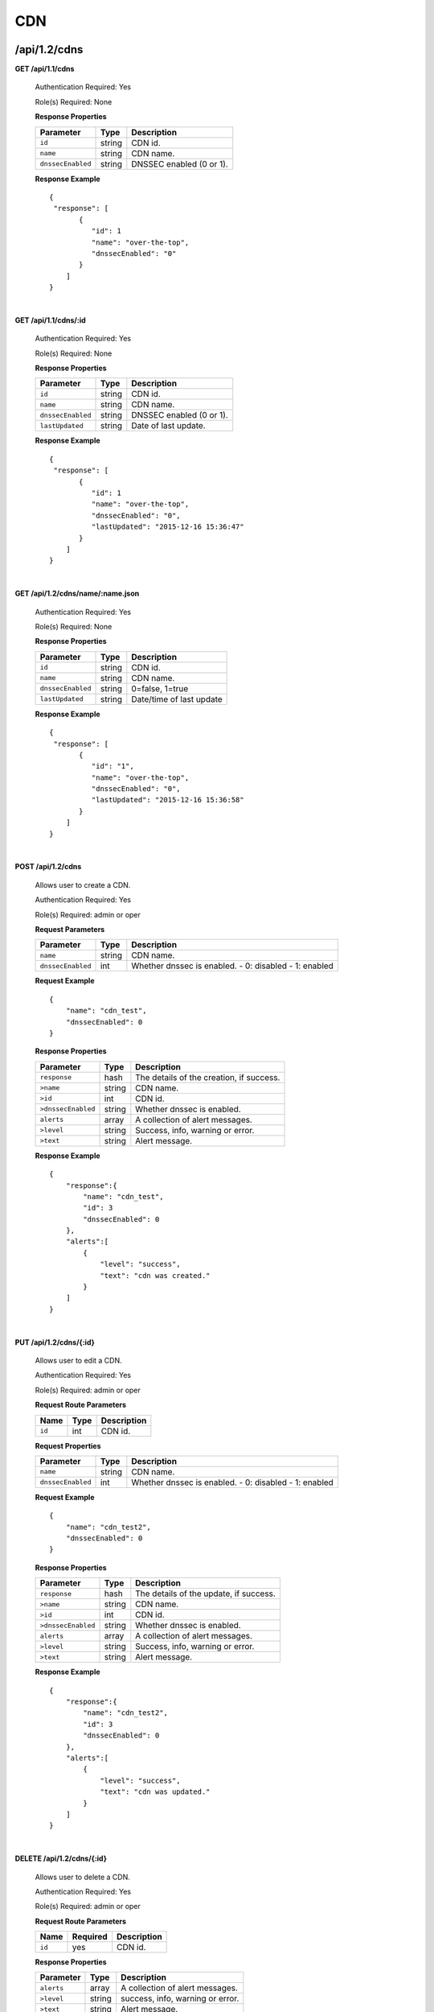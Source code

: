 ..
.. Copyright 2015 Comcast Cable Communications Management, LLC
..
.. Licensed under the Apache License, Version 2.0 (the "License");
.. you may not use this file except in compliance with the License.
.. You may obtain a copy of the License at
..
..     http://www.apache.org/licenses/LICENSE-2.0
..
.. Unless required by applicable law or agreed to in writing, software
.. distributed under the License is distributed on an "AS IS" BASIS,
.. WITHOUT WARRANTIES OR CONDITIONS OF ANY KIND, either express or implied.
.. See the License for the specific language governing permissions and
.. limitations under the License.
..

.. _to-api-v12-cdn:

CDN
===

.. _to-api-v12-cdn-route:

/api/1.2/cdns
+++++++++++++

**GET /api/1.1/cdns**

  Authentication Required: Yes

  Role(s) Required: None

  **Response Properties**

  +-------------------+--------+-------------------------------------------------+
  |    Parameter      |  Type  |                   Description                   |
  +===================+========+=================================================+
  | ``id``            | string | CDN id.                                         |
  +-------------------+--------+-------------------------------------------------+
  | ``name``          | string | CDN name.                                       |
  +-------------------+--------+-------------------------------------------------+
  | ``dnssecEnabled`` | string | DNSSEC enabled (0 or 1).                        |
  +-------------------+--------+-------------------------------------------------+

  **Response Example** ::

    {
     "response": [
           {
              "id": 1
              "name": "over-the-top",
              "dnssecEnabled": "0"
           }
        ]
    }

|

**GET /api/1.1/cdns/:id**

  Authentication Required: Yes

  Role(s) Required: None

  **Response Properties**

  +-------------------+--------+-------------------------------------------------+
  |    Parameter      |  Type  |                   Description                   |
  +===================+========+=================================================+
  | ``id``            | string | CDN id.                                         |
  +-------------------+--------+-------------------------------------------------+
  | ``name``          | string | CDN name.                                       |
  +-------------------+--------+-------------------------------------------------+
  | ``dnssecEnabled`` | string | DNSSEC enabled (0 or 1).                        |
  +-------------------+--------+-------------------------------------------------+
  | ``lastUpdated``   | string | Date of last update.                            |
  +-------------------+--------+-------------------------------------------------+

  **Response Example** ::

    {
     "response": [
           {
              "id": 1
              "name": "over-the-top",
              "dnssecEnabled": "0",
              "lastUpdated": "2015-12-16 15:36:47"
           }
        ]
    }

|

**GET /api/1.2/cdns/name/:name.json**

  Authentication Required: Yes

  Role(s) Required: None

  **Response Properties**

  +-------------------+--------+-------------------------------------------------+
  |    Parameter      |  Type  |                   Description                   |
  +===================+========+=================================================+
  | ``id``            | string | CDN id.                                         |
  +-------------------+--------+-------------------------------------------------+
  | ``name``          | string | CDN name.                                       |
  +-------------------+--------+-------------------------------------------------+
  | ``dnssecEnabled`` | string | 0=false, 1=true                                 |
  +-------------------+--------+-------------------------------------------------+
  | ``lastUpdated``   | string | Date/time of last update                        |
  +-------------------+--------+-------------------------------------------------+

  **Response Example** ::

    {
     "response": [
           {
              "id": "1",
              "name": "over-the-top",
              "dnssecEnabled": "0",
              "lastUpdated": "2015-12-16 15:36:58"
           }
        ]
    }

|

**POST /api/1.2/cdns**

  Allows user to create a CDN.

  Authentication Required: Yes

  Role(s) Required:  admin or oper

  **Request Parameters**

  +-------------------+--------+-------------------------------------------------+
  |    Parameter      |  Type  |                   Description                   |
  +===================+========+=================================================+
  | ``name``          | string | CDN name.                                       |
  +-------------------+--------+-------------------------------------------------+
  | ``dnssecEnabled`` |  int   | Whether dnssec is enabled.                      |
  |                   |        | - 0: disabled                                   |
  |                   |        | - 1: enabled                                    |
  +-------------------+--------+-------------------------------------------------+

  **Request Example** ::

    {
        "name": "cdn_test",
        "dnssecEnabled": 0
    }

  **Response Properties**

  +--------------------+--------+-------------------------------------------------+
  |    Parameter       |  Type  |                   Description                   |
  +====================+========+=================================================+
  | ``response``       |  hash  | The details of the creation, if success.        |
  +--------------------+--------+-------------------------------------------------+
  | ``>name``          | string | CDN name.                                       |
  +--------------------+--------+-------------------------------------------------+
  | ``>id``            |  int   | CDN id.                                         |
  +--------------------+--------+-------------------------------------------------+
  | ``>dnssecEnabled`` | string | Whether dnssec is enabled.                      |
  +--------------------+--------+-------------------------------------------------+
  | ``alerts``         | array  | A collection of alert messages.                 |
  +--------------------+--------+-------------------------------------------------+
  | ``>level``         | string | Success, info, warning or error.                |
  +--------------------+--------+-------------------------------------------------+
  | ``>text``          | string | Alert message.                                  |
  +--------------------+--------+-------------------------------------------------+


  **Response Example** ::

    {
        "response":{
            "name": "cdn_test",
            "id": 3
            "dnssecEnabled": 0
        },
        "alerts":[
            {
                "level": "success",
                "text": "cdn was created."
            }
        ]
    }

|

**PUT /api/1.2/cdns/{:id}**

  Allows user to edit a CDN.

  Authentication Required: Yes

  Role(s) Required:  admin or oper

  **Request Route Parameters**

  +-------------------+----------+------------------------------------------------+
  | Name              |   Type   |                 Description                    |
  +===================+==========+================================================+
  | ``id``            | int      | CDN id.                                        |
  +-------------------+----------+------------------------------------------------+

  **Request Properties**

  +-------------------+--------+-------------------------------------------------+
  |    Parameter      |  Type  |                   Description                   |
  +===================+========+=================================================+
  | ``name``          | string | CDN name.                                       |
  +-------------------+--------+-------------------------------------------------+
  | ``dnssecEnabled`` | int    | Whether dnssec is enabled.                      |
  |                   |        | - 0: disabled                                   |
  |                   |        | - 1: enabled                                    |
  +-------------------+--------+-------------------------------------------------+


  **Request Example** ::

    {
        "name": "cdn_test2",
        "dnssecEnabled": 0
    }

  **Response Properties**

  +--------------------+--------+-------------------------------------------------+
  |    Parameter       |  Type  |                   Description                   |
  +====================+========+=================================================+
  | ``response``       |  hash  | The details of the update, if success.          |
  +--------------------+--------+-------------------------------------------------+
  | ``>name``          | string | CDN name.                                       |
  +--------------------+--------+-------------------------------------------------+
  | ``>id``            |  int   | CDN id.                                         |
  +--------------------+--------+-------------------------------------------------+
  | ``>dnssecEnabled`` | string | Whether dnssec is enabled.                      |
  +--------------------+--------+-------------------------------------------------+
  | ``alerts``         | array  | A collection of alert messages.                 |
  +--------------------+--------+-------------------------------------------------+
  | ``>level``         | string | Success, info, warning or error.                |
  +--------------------+--------+-------------------------------------------------+
  | ``>text``          | string | Alert message.                                  |
  +--------------------+--------+-------------------------------------------------+

  **Response Example** ::

    {
        "response":{
            "name": "cdn_test2",
            "id": 3
            "dnssecEnabled": 0
        },
        "alerts":[
            {
                "level": "success",
                "text": "cdn was updated."
            }
        ]
    }

|

**DELETE /api/1.2/cdns/{:id}**

  Allows user to delete a CDN.

  Authentication Required: Yes

  Role(s) Required:  admin or oper

  **Request Route Parameters**

  +-----------------+----------+------------------------------------------------+
  | Name            | Required | Description                                    |
  +=================+==========+================================================+
  | ``id``          | yes      | CDN id.                                        |
  +-----------------+----------+------------------------------------------------+

  **Response Properties**

  +-----------------+----------+------------------------------------------------+
  |  Parameter      |  Type    |           Description                          |
  +=================+==========+================================================+
  |  ``alerts``     |  array   |  A collection of alert messages.               |
  +-----------------+----------+------------------------------------------------+
  |  ``>level``     |  string  |  success, info, warning or error.              |
  +-----------------+----------+------------------------------------------------+
  |  ``>text``      |  string  |  Alert message.                                |
  +-----------------+----------+------------------------------------------------+

  **Response Example** ::

    {
          "alerts": [
                    {
                            "level": "success",
                            "text": "cdn was deleted."
                    }
            ],
    }

|

Health
++++++

.. _to-api-v12-cdn-health-route:

**GET /api/1.2/cdns/health.json**

  Retrieves the health of all locations (cache groups) for all CDNs.

  Authentication Required: Yes

  Role(s) Required: None

  **Response Properties**

  +------------------+--------+-------------------------------------------------+
  |    Parameter     |  Type  |                   Description                   |
  +==================+========+=================================================+
  | ``totalOnline``  | int    | Total number of online caches across all CDNs.  |
  +------------------+--------+-------------------------------------------------+
  | ``totalOffline`` | int    | Total number of offline caches across all CDNs. |
  +------------------+--------+-------------------------------------------------+
  | ``cachegroups``  | array  | A collection of cache groups.                   |
  +------------------+--------+-------------------------------------------------+
  | ``>online``      | int    | The number of online caches for the cache group |
  +------------------+--------+-------------------------------------------------+
  | ``>offline``     | int    | The number of offline caches for the cache      |
  |                  |        | group.                                          |
  +------------------+--------+-------------------------------------------------+
  | ``>name``        | string | Cache group name.                               |
  +------------------+--------+-------------------------------------------------+

  **Response Example** ::

    {
     "response": {
        "totalOnline": 148,
        "totalOffline": 0,
        "cachegroups": [
           {
              "online": 8,
              "offline": 0,
              "name": "us-co-denver"
           },
           {
              "online": 7,
              "offline": 0,
              "name": "us-de-newcastle"
           }
        ]
     },
    }

|

**GET /api/1.2/cdns/:name/health.json**

  Retrieves the health of all locations (cache groups) for a given CDN.

  Authentication Required: Yes

  Role(s) Required: None

  **Request Route Parameters**

  +-----------------+----------+---------------------------------------------------+
  | Name            | Required | Description                                       |
  +=================+==========+===================================================+
  |``name``         | yes      |                                                   |
  +-----------------+----------+---------------------------------------------------+

  **Response Properties**

  +------------------+--------+-------------------------------------------------+
  |    Parameter     |  Type  |                   Description                   |
  +==================+========+=================================================+
  | ``totalOnline``  | int    | Total number of online caches across the        |
  |                  |        | specified CDN.                                  |
  +------------------+--------+-------------------------------------------------+
  | ``totalOffline`` | int    | Total number of offline caches across the       |
  |                  |        | specified CDN.                                  |
  +------------------+--------+-------------------------------------------------+
  | ``cachegroups``  | array  | A collection of cache groups.                   |
  +------------------+--------+-------------------------------------------------+
  | ``>online``      | int    | The number of online caches for the cache group |
  +------------------+--------+-------------------------------------------------+
  | ``>offline``     | int    | The number of offline caches for the cache      |
  |                  |        | group.                                          |
  +------------------+--------+-------------------------------------------------+
  | ``>name``        | string | Cache group name.                               |
  +------------------+--------+-------------------------------------------------+

  **Response Example** ::

    {
     "response": {
        "totalOnline": 148,
        "totalOffline": 0,
        "cachegroups": [
           {
              "online": 8,
              "offline": 0,
              "name": "us-co-denver"
           },
           {
              "online": 7,
              "offline": 0,
              "name": "us-de-newcastle"
           }
        ]
     },
    }

|

**GET /api/1.2/cdns/usage/overview.json**

  Retrieves the high-level CDN usage metrics.

  Authentication Required: Yes

  Role(s) Required: None

  **Response Properties**

  +----------------------+--------+------------------------------------------------+
  | Parameter            | Type   | Description                                    |
  +======================+========+================================================+
  |``currentGbps``       | number |                                                |
  +----------------------+--------+------------------------------------------------+
  |``tps``               | int    |                                                |
  +----------------------+--------+------------------------------------------------+
  |``maxGbps``           | int    |                                                |
  +----------------------+--------+------------------------------------------------+

  **Response Example** ::

    {
         "response": {
            "currentGbps": 149.368167,
            "tps": 36805,
            "maxGbps": 3961
         }
    }

|

**GET /api/1.2/cdns/capacity.json**

  Retrieves the aggregate capacity percentages of all locations (cache groups) for a given CDN.

  Authentication Required: Yes

  Role(s) Required: None

  **Response Properties**

  +----------------------+--------+------------------------------------------------+
  | Parameter            | Type   | Description                                    |
  +======================+========+================================================+
  |``availablePercent``  | number |                                                |
  +----------------------+--------+------------------------------------------------+
  |``unavailablePercent``| number |                                                |
  +----------------------+--------+------------------------------------------------+
  |``utilizedPercent``   | number |                                                |
  +----------------------+--------+------------------------------------------------+
  |``maintenancePercent``| number |                                                |
  +----------------------+--------+------------------------------------------------+

  **Response Example** ::

    {
         "response": {
            "availablePercent": 89.0939840205533,
            "unavailablePercent": 0,
            "utilizedPercent": 10.9060020300395,
            "maintenancePercent": 0.0000139494071146245
         }
    }

|

.. _to-api-v12-cdn-routing:

Routing
+++++++

**GET /api/1.2/cdns/routing.json**

  Retrieves the aggregate routing percentages of all locations (cache groups) for a given CDN.

  Authentication Required: Yes

  Role(s) Required: None

  **Response Properties**

  +-----------------+--------+-----------------------------------------+
  |    Parameter    |  Type  |               Description               |
  +=================+========+=========================================+
  | ``staticRoute`` | number | Used pre-configured DNS entries.        |
  +-----------------+--------+-----------------------------------------+
  | ``miss``        | number | No location available for client IP.    |
  +-----------------+--------+-----------------------------------------+
  | ``geo``         | number | Used 3rd party geo-IP mapping.          |
  +-----------------+--------+-----------------------------------------+
  | ``err``         | number | Error localizing client IP.             |
  +-----------------+--------+-----------------------------------------+
  | ``cz``          | number | Used Coverage Zone   geo-IP mapping.    |
  +-----------------+--------+-----------------------------------------+
  | ``dsr``         | number | Overflow traffic sent to secondary CDN. |
  +-----------------+--------+-----------------------------------------+

  **Response Example** ::

   {
         "response": {
            "staticRoute": 0,
            "miss": 0,
            "geo": 37.8855391018869,
            "err": 0,
            "cz": 62.1144608981131,
            "dsr": 0
         }
    }

|

.. _to-api-v12-cdn-metrics:

Metrics
+++++++

**GET /api/1.2/cdns/metric_types/:metric/start_date/:start/end_date/:end.json**

  Retrieves edge metrics of one or all locations (cache groups).

  Authentication Required: Yes

  Role(s) Required: None

  **Request Route Parameters**

  +-----------------+----------+---------------------------+
  |       Name      | Required |        Description        |
  +=================+==========+===========================+
  | ``metric_type`` | yes      | ooff, origin_tps          |
  +-----------------+----------+---------------------------+
  | ``start``       | yes      | UNIX time, yesterday, now |
  +-----------------+----------+---------------------------+
  | ``end``         | yes      | UNIX time, yesterday, now |
  +-----------------+----------+---------------------------+

  **Response Properties**

  +---------------------+--------+-------------+
  |      Parameter      |  Type  | Description |
  +=====================+========+=============+
  | ``stats``           | hash   |             |
  +---------------------+--------+-------------+
  | ``>count``          | string |             |
  +---------------------+--------+-------------+
  | ``>98thPercentile`` | string |             |
  +---------------------+--------+-------------+
  | ``>min``            | string |             |
  +---------------------+--------+-------------+
  | ``>max``            | string |             |
  +---------------------+--------+-------------+
  | ``>5thPercentile``  | string |             |
  +---------------------+--------+-------------+
  | ``>95thPercentile`` | string |             |
  +---------------------+--------+-------------+
  | ``>mean``           | string |             |
  +---------------------+--------+-------------+
  | ``>sum``            | string |             |
  +---------------------+--------+-------------+
  | ``data``            | array  |             |
  +---------------------+--------+-------------+
  | ``>time``           | int    |             |
  +---------------------+--------+-------------+
  | ``>value``          | number |             |
  +---------------------+--------+-------------+
  | ``label``           | string |             |
  +---------------------+--------+-------------+

  **Response Example** ::

    {
     "response": [
        {
           "stats": {
              "count": 1,
              "98thPercentile": 1668.03,
              "min": 1668.03,
              "max": 1668.03,
              "5thPercentile": 1668.03,
              "95thPercentile": 1668.03,
              "mean": 1668.03,
              "sum": 1668.03
           },
           "data": [
              [
                 1425135900000,
                 1668.03
              ],
              [
                 1425136200000,
                 null
              ]
           ],
           "label": "Origin TPS"
        }
     ],
    }

|

.. _to-api-v12-cdn-domains:

Domains
+++++++

**GET /api/1.2/cdns/domains.json**

  Authentication Required: Yes

  Role(s) Required: None

  **Response Properties**

  +----------------------+--------+------------------------------------------------+
  | Parameter            | Type   | Description                                    |
  +======================+========+================================================+
  |``profileId``         | string |                                                |
  +----------------------+--------+------------------------------------------------+
  |``parameterId``       | string |                                                |
  +----------------------+--------+------------------------------------------------+
  |``profileName``       | string |                                                |
  +----------------------+--------+------------------------------------------------+
  |``profileDescription``| string |                                                |
  +----------------------+--------+------------------------------------------------+
  |``domainName``        | string |                                                |
  +----------------------+--------+------------------------------------------------+

  **Response Example** ::

    {
     "response": [
        {
           "profileId": "5",
           "parameterId": "404",
           "profileName": "CR_FOO",
           "profileDescription": "Content Router for foo.domain.net",
           "domainName": "foo.domain.net"
        },
        {
           "profileId": "8",
           "parameterId": "405",
           "profileName": "CR_BAR",
           "profileDescription": "Content Router for bar.domain.net",
           "domainName": "bar.domain.net"
        }
     ],
    }

|

.. _to-api-v12-cdn-topology:

Topology
++++++++

**GET /api/1.2/cdns/:cdn_name/configs.json**

  Retrieves CDN config information.

  Authentication Required: Yes

  **Request Route Parameters**

  +--------------+----------+-----------------------+
  |     Name     | Required |      Description      |
  +==============+==========+=======================+
  | ``cdn_name`` | yes      | Your cdn name or, all |
  +--------------+----------+-----------------------+

  **Response Properties**

  +-----------------------+--------+-----------------------------------------------+
  | Parameter             | Type   | Description                                   |
  +=======================+========+===============================================+
  |``id``                 | string |                                               |
  +-----------------------+--------+-----------------------------------------------+
  |``value``              | string |                                               |
  +-----------------------+--------+-----------------------------------------------+
  |``name``               | string |                                               |
  +-----------------------+--------+-----------------------------------------------+
  |``config_file``        | string |                                               |
  +-----------------------+--------+-----------------------------------------------+

  **Response Example** ::

    TBD

|

**GET /api/1.2/cdns/:name/configs/monitoring.json**

  Retrieves CDN monitoring information.

  Authentication Required: Yes

  Role(s) Required: None

  **Request Route Parameters**

  +----------+----------+-------------+
  |   Name   | Required | Description |
  +==========+==========+=============+
  | ``name`` | yes      |  CDN name   |
  +----------+----------+-------------+

  **Response Properties**

  +-------------------------------------------------+--------+--------------------+
  |                    Parameter                    |  Type  |    Description     |
  +=================================================+========+====================+
  | ``trafficServers``                              | array  | A collection of    |
  |                                                 |        | Traffic Servers.   |
  +-------------------------------------------------+--------+--------------------+
  | ``>profile``                                    | string |                    |
  +-------------------------------------------------+--------+--------------------+
  | ``>ip``                                         | string |                    |
  +-------------------------------------------------+--------+--------------------+
  | ``>status``                                     | string |                    |
  +-------------------------------------------------+--------+--------------------+
  | ``>cacheGroup``                                 | string |                    |
  +-------------------------------------------------+--------+--------------------+
  | ``>ip6``                                        | string |                    |
  +-------------------------------------------------+--------+--------------------+
  | ``>port``                                       | int    |                    |
  +-------------------------------------------------+--------+--------------------+
  | ``>hostName``                                   | string |                    |
  +-------------------------------------------------+--------+--------------------+
  | ``>fqdn``                                       | string |                    |
  +-------------------------------------------------+--------+--------------------+
  | ``>interfaceName``                              | string |                    |
  +-------------------------------------------------+--------+--------------------+
  | ``>type``                                       | string |                    |
  +-------------------------------------------------+--------+--------------------+
  | ``>hashId``                                     | string |                    |
  +-------------------------------------------------+--------+--------------------+
  | ``cacheGroups``                                 | array  | A collection of    |
  |                                                 |        | cache groups.      |
  +-------------------------------------------------+--------+--------------------+
  | ``>coordinates``                                | hash   |                    |
  +-------------------------------------------------+--------+--------------------+
  | ``>>longitude``                                 | number |                    |
  +-------------------------------------------------+--------+--------------------+
  | ``>>latitude``                                  | number |                    |
  +-------------------------------------------------+--------+--------------------+
  | ``>name``                                       | string |                    |
  +-------------------------------------------------+--------+--------------------+
  | ``config``                                      | hash   |                    |
  +-------------------------------------------------+--------+--------------------+
  | ``>hack.ttl``                                   | int    |                    |
  +-------------------------------------------------+--------+--------------------+
  | ``>tm.healthParams.polling.url``                | string |                    |
  +-------------------------------------------------+--------+--------------------+
  | ``>tm.dataServer.polling.url``                  | string |                    |
  +-------------------------------------------------+--------+--------------------+
  | ``>health.timepad``                             | int    |                    |
  +-------------------------------------------------+--------+--------------------+
  | ``>tm.polling.interval``                        | int    |                    |
  +-------------------------------------------------+--------+--------------------+
  | ``>health.threadPool``                          | int    |                    |
  +-------------------------------------------------+--------+--------------------+
  | ``>health.polling.interval``                    | int    |                    |
  +-------------------------------------------------+--------+--------------------+
  | ``>health.event-count``                         | int    |                    |
  +-------------------------------------------------+--------+--------------------+
  | ``>tm.crConfig.polling.url``                    | number |                    |
  +-------------------------------------------------+--------+--------------------+
  | ``>CDN_name``                                   | number |                    |
  +-------------------------------------------------+--------+--------------------+
  | ``trafficMonitors``                             | array  | A collection of    |
  |                                                 |        | Traffic Monitors.  |
  +-------------------------------------------------+--------+--------------------+
  | ``>profile``                                    | string |                    |
  +-------------------------------------------------+--------+--------------------+
  | ``>location``                                   | string |                    |
  +-------------------------------------------------+--------+--------------------+
  | ``>ip``                                         | string |                    |
  +-------------------------------------------------+--------+--------------------+
  | ``>status``                                     | string |                    |
  +-------------------------------------------------+--------+--------------------+
  | ``>ip6``                                        | string |                    |
  +-------------------------------------------------+--------+--------------------+
  | ``>port``                                       | int    |                    |
  +-------------------------------------------------+--------+--------------------+
  | ``>hostName``                                   | string |                    |
  +-------------------------------------------------+--------+--------------------+
  | ``>fqdn``                                       | string |                    |
  +-------------------------------------------------+--------+--------------------+
  | ``deliveryServices``                            | array  | A collection of    |
  |                                                 |        | delivery services. |
  +-------------------------------------------------+--------+--------------------+
  | ``>xmlId``                                      | string |                    |
  +-------------------------------------------------+--------+--------------------+
  | ``>totalTpsThreshold``                          | int    |                    |
  +-------------------------------------------------+--------+--------------------+
  | ``>status``                                     | string |                    |
  +-------------------------------------------------+--------+--------------------+
  | ``>totalKbpsThreshold``                         | int    |                    |
  +-------------------------------------------------+--------+--------------------+
  | ``profiles``                                    | array  | A collection of    |
  |                                                 |        | profiles.          |
  +-------------------------------------------------+--------+--------------------+
  | ``>parameters``                                 | hash   |                    |
  +-------------------------------------------------+--------+--------------------+
  | ``>>health.connection.timeout``                 | int    |                    |
  +-------------------------------------------------+--------+--------------------+
  | ``>>health.polling.url``                        | string |                    |
  +-------------------------------------------------+--------+--------------------+
  | ``>>health.threshold.queryTime``                | int    |                    |
  +-------------------------------------------------+--------+--------------------+
  | ``>>history.count``                             | int    |                    |
  +-------------------------------------------------+--------+--------------------+
  | ``>>health.threshold.availableBandwidthInKbps`` | string |                    |
  +-------------------------------------------------+--------+--------------------+
  | ``>>health.threshold.loadavg``                  | string |                    |
  +-------------------------------------------------+--------+--------------------+
  | ``>name``                                       | string |                    |
  +-------------------------------------------------+--------+--------------------+
  | ``>type``                                       | string |                    |
  +-------------------------------------------------+--------+--------------------+

  **Response Example**
  ::

    TBD

|

**GET /api/1.2/cdns/:name/configs/routing.json**

  Retrieves CDN routing information.

  Authentication Required: Yes

  Role(s) Required: None

  **Request Route Parameters**

  +----------+----------+-------------+
  |   Name   | Required | Description |
  +==========+==========+=============+
  | ``name`` | yes      |             |
  +----------+----------+-------------+

  **Response Properties**

  +-------------------------------------+---------+-----------------------------------+
  |              Parameter              |   Type  |            Description            |
  +=====================================+=========+===================================+
  | ``trafficServers``                  | array   | A collection of Traffic Servers.  |
  +-------------------------------------+---------+-----------------------------------+
  | ``>profile``                        | string  |                                   |
  +-------------------------------------+---------+-----------------------------------+
  | ``>ip``                             | string  |                                   |
  +-------------------------------------+---------+-----------------------------------+
  | ``>status``                         | string  |                                   |
  +-------------------------------------+---------+-----------------------------------+
  | ``>cacheGroup``                     | string  |                                   |
  +-------------------------------------+---------+-----------------------------------+
  | ``>ip6``                            | string  |                                   |
  +-------------------------------------+---------+-----------------------------------+
  | ``>port``                           | int     |                                   |
  +-------------------------------------+---------+-----------------------------------+
  | ``>deliveryServices``               | array   |                                   |
  +-------------------------------------+---------+-----------------------------------+
  | ``>>xmlId``                         | string  |                                   |
  +-------------------------------------+---------+-----------------------------------+
  | ``>>remaps``                        | array   |                                   |
  +-------------------------------------+---------+-----------------------------------+
  | ``>>hostName``                      | string  |                                   |
  +-------------------------------------+---------+-----------------------------------+
  | ``>fqdn``                           | string  |                                   |
  +-------------------------------------+---------+-----------------------------------+
  | ``>interfaceName``                  | string  |                                   |
  +-------------------------------------+---------+-----------------------------------+
  | ``>type``                           | string  |                                   |
  +-------------------------------------+---------+-----------------------------------+
  | ``>hashId``                         | string  |                                   |
  +-------------------------------------+---------+-----------------------------------+
  | ``stats``                           | hash    |                                   |
  +-------------------------------------+---------+-----------------------------------+
  | ``>trafficOpsPath``                 | string  |                                   |
  +-------------------------------------+---------+-----------------------------------+
  | ``>cdnName``                        | string  |                                   |
  +-------------------------------------+---------+-----------------------------------+
  | ``>trafficOpsVersion``              | string  |                                   |
  +-------------------------------------+---------+-----------------------------------+
  | ``>trafficOpsUser``                 | string  |                                   |
  +-------------------------------------+---------+-----------------------------------+
  | ``>date``                           | int     |                                   |
  +-------------------------------------+---------+-----------------------------------+
  | ``>trafficOpsHost``                 | string  |                                   |
  +-------------------------------------+---------+-----------------------------------+
  | ``cacheGroups``                     | array   | A collection of cache groups.     |
  +-------------------------------------+---------+-----------------------------------+
  | ``>coordinates``                    | hash    |                                   |
  +-------------------------------------+---------+-----------------------------------+
  | ``>>longitude``                     | number  |                                   |
  +-------------------------------------+---------+-----------------------------------+
  | ``>>latitude``                      | number  |                                   |
  +-------------------------------------+---------+-----------------------------------+
  | ``>name``                           | string  |                                   |
  +-------------------------------------+---------+-----------------------------------+
  | ``config``                          | hash    |                                   |
  +-------------------------------------+---------+-----------------------------------+
  | ``>tld.soa.admin``                  | string  |                                   |
  +-------------------------------------+---------+-----------------------------------+
  | ``>tcoveragezone.polling.interval`` | int     |                                   |
  +-------------------------------------+---------+-----------------------------------+
  | ``>geolocation.polling.interval``   | int     |                                   |
  +-------------------------------------+---------+-----------------------------------+
  | ``>tld.soa.expire``                 | int     |                                   |
  +-------------------------------------+---------+-----------------------------------+
  | ``>coveragezone.polling.url``       | string  |                                   |
  +-------------------------------------+---------+-----------------------------------+
  | ``>tld.soa.minimum``                | int     |                                   |
  +-------------------------------------+---------+-----------------------------------+
  | ``>geolocation.polling.url``        | string  |                                   |
  +-------------------------------------+---------+-----------------------------------+
  | ``>domain_name``                    | string  |                                   |
  +-------------------------------------+---------+-----------------------------------+
  | ``>tld.ttls.AAAA``                  | int     |                                   |
  +-------------------------------------+---------+-----------------------------------+
  | ``>tld.soa.refresh``                | int     |                                   |
  +-------------------------------------+---------+-----------------------------------+
  | ``>tld.ttls.NS``                    | int     |                                   |
  +-------------------------------------+---------+-----------------------------------+
  | ``>tld.ttls.SOA``                   | int     |                                   |
  +-------------------------------------+---------+-----------------------------------+
  | ``>geolocation6.polling.interval``  | int     |                                   |
  +-------------------------------------+---------+-----------------------------------+
  | ``>tld.ttls.A``                     | int     |                                   |
  +-------------------------------------+---------+-----------------------------------+
  | ``>tld.soa.retry``                  | int     |                                   |
  +-------------------------------------+---------+-----------------------------------+
  | ``>geolocation6.polling.url``       | string  |                                   |
  +-------------------------------------+---------+-----------------------------------+
  | ``trafficMonitors``                 | array   | A collection of Traffic Monitors. |
  +-------------------------------------+---------+-----------------------------------+
  | ``>profile``                        | string  |                                   |
  +-------------------------------------+---------+-----------------------------------+
  | ``>location``                       | string  |                                   |
  +-------------------------------------+---------+-----------------------------------+
  | ``>ip``                             | string  |                                   |
  +-------------------------------------+---------+-----------------------------------+
  | ``>status``                         | string  |                                   |
  +-------------------------------------+---------+-----------------------------------+
  | ``>ip6``                            | string  |                                   |
  +-------------------------------------+---------+-----------------------------------+
  | ``>port``                           | int     |                                   |
  +-------------------------------------+---------+-----------------------------------+
  | ``>hostName``                       | string  |                                   |
  +-------------------------------------+---------+-----------------------------------+
  | ``>fqdn``                           | string  |                                   |
  +-------------------------------------+---------+-----------------------------------+
  | ``deliveryServices``                | array   | A collection of delivery          |
  |                                     |         | services.                         |
  +-------------------------------------+---------+-----------------------------------+
  | ``>xmlId``                          | string  |                                   |
  +-------------------------------------+---------+-----------------------------------+
  | ``>ttl``                            | int     |                                   |
  +-------------------------------------+---------+-----------------------------------+
  | ``>geoEnabled``                     | string  |                                   |
  +-------------------------------------+---------+-----------------------------------+
  | ``>coverageZoneOnly``               | boolean |                                   |
  +-------------------------------------+---------+-----------------------------------+
  | ``>matchSets``                      | array   |                                   |
  +-------------------------------------+---------+-----------------------------------+
  | ``>>protocol``                      | string  |                                   |
  +-------------------------------------+---------+-----------------------------------+
  | ``>>matchList``                     | array   |                                   |
  +-------------------------------------+---------+-----------------------------------+
  | ``>>>regex``                        | string  |                                   |
  +-------------------------------------+---------+-----------------------------------+
  | ``>>>matchType``                    | string  |                                   |
  +-------------------------------------+---------+-----------------------------------+
  | ``>bypassDestination``              | hash    |                                   |
  +-------------------------------------+---------+-----------------------------------+
  | ``>>maxDnsIpsForLocation``          | int     |                                   |
  +-------------------------------------+---------+-----------------------------------+
  | ``>>ttl``                           | int     |                                   |
  +-------------------------------------+---------+-----------------------------------+
  | ``>>type``                          | string  |                                   |
  +-------------------------------------+---------+-----------------------------------+
  | ``>ttls``                           | hash    |                                   |
  +-------------------------------------+---------+-----------------------------------+
  | ``>>A``                             | int     |                                   |
  +-------------------------------------+---------+-----------------------------------+
  | ``>>SOA``                           | int     |                                   |
  +-------------------------------------+---------+-----------------------------------+
  | ``>>NS``                            | int     |                                   |
  +-------------------------------------+---------+-----------------------------------+
  | ``>>AAAA``                          | int     |                                   |
  +-------------------------------------+---------+-----------------------------------+
  | ``>missCoordinates``                | hash    |                                   |
  +-------------------------------------+---------+-----------------------------------+
  | ``>>longitude``                     | number  |                                   |
  +-------------------------------------+---------+-----------------------------------+
  | ``>>latitude``                      | number  |                                   |
  +-------------------------------------+---------+-----------------------------------+
  | ``>soa``                            | hash    |                                   |
  +-------------------------------------+---------+-----------------------------------+
  | ``>>admin``                         | string  |                                   |
  +-------------------------------------+---------+-----------------------------------+
  | ``>>retry``                         | int     |                                   |
  +-------------------------------------+---------+-----------------------------------+
  | ``>>minimum``                       | int     |                                   |
  +-------------------------------------+---------+-----------------------------------+
  | ``>>refresh``                       | int     |                                   |
  +-------------------------------------+---------+-----------------------------------+
  | ``>>expire``                        | int     |                                   |
  +-------------------------------------+---------+-----------------------------------+
  | ``trafficRouters``                  | hash    |                                   |
  +-------------------------------------+---------+-----------------------------------+
  | ``>profile``                        | int     |                                   |
  +-------------------------------------+---------+-----------------------------------+
  | ``>location``                       | string  |                                   |
  +-------------------------------------+---------+-----------------------------------+
  | ``>ip``                             | string  |                                   |
  +-------------------------------------+---------+-----------------------------------+
  | ``>status``                         | string  |                                   |
  +-------------------------------------+---------+-----------------------------------+
  | ``>ip6``                            | string  |                                   |
  +-------------------------------------+---------+-----------------------------------+
  | ``>port``                           | int     |                                   |
  +-------------------------------------+---------+-----------------------------------+
  | ``>hostName``                       | string  |                                   |
  +-------------------------------------+---------+-----------------------------------+
  | ``>fqdn``                           | string  |                                   |
  +-------------------------------------+---------+-----------------------------------+
  | ``>apiPort``                        | int     |                                   |
  +-------------------------------------+---------+-----------------------------------+

**Response Example**
::

  TBD

|


.. _to-api-v12-cdn-dnsseckeys:

DNSSEC Keys
+++++++++++

**GET /api/1.2/cdns/name/:name/dnsseckeys.json**

  Gets a list of dnsseckeys for a CDN and all associated Delivery Services.

  Authentication Required: Yes

  Role(s) Required: Admin

  **Request Route Parameters**

  +----------+----------+-------------+
  |   Name   | Required | Description |
  +==========+==========+=============+
  | ``name`` | yes      |             |
  +----------+----------+-------------+

  **Response Properties**

  +-------------------------------+--------+---------------------------------------------------------------+
  |           Parameter           |  Type  |                          Description                          |
  +===============================+========+===============================================================+
  | ``cdn name/ds xml_id``        | string | identifier for ds or cdn                                      |
  +-------------------------------+--------+---------------------------------------------------------------+
  | ``>zsk/ksk``                  | array  | collection of zsk/ksk data                                    |
  +-------------------------------+--------+---------------------------------------------------------------+
  | ``>>ttl``                     | string | time-to-live for dnssec requests                              |
  +-------------------------------+--------+---------------------------------------------------------------+
  | ``>>inceptionDate``           | string | epoch timestamp for when the keys were created                |
  +-------------------------------+--------+---------------------------------------------------------------+
  | ``>>expirationDate``          | string | epoch timestamp representing the expiration of the keys       |
  +-------------------------------+--------+---------------------------------------------------------------+
  | ``>>private``                 | string | encoded private key                                           |
  +-------------------------------+--------+---------------------------------------------------------------+
  | ``>>public``                  | string | encoded public key                                            |
  +-------------------------------+--------+---------------------------------------------------------------+
  | ``>>name``                    | string | domain name                                                   |
  +-------------------------------+--------+---------------------------------------------------------------+
  | ``version``                   | string | API version                                                   |
  +-------------------------------+--------+---------------------------------------------------------------+
  | ``ksk>>dsRecord>>algorithm``  | string | The algorithm of the referenced DNSKEY-recor.                 |
  +-------------------------------+--------+---------------------------------------------------------------+
  | ``ksk>>dsRecord>>digestType`` | string | Cryptographic hash algorithm used to create the Digest value. |
  +-------------------------------+--------+---------------------------------------------------------------+
  | ``ksk>>dsRecord>>digest``     | string | A cryptographic hash value of the referenced DNSKEY-record.   |
  +-------------------------------+--------+---------------------------------------------------------------+

  **Response Example** ::

    {
      "response": {
        "cdn1": {
          "zsk": {
            "ttl": "60",
            "inceptionDate": "1426196750",
            "private": "zsk private key",
            "public": "zsk public key",
            "expirationDate": "1428788750",
            "name": "foo.kabletown.com."
          },
          "ksk": {
            "name": "foo.kabletown.com.",
            "expirationDate": "1457732750",
            "public": "ksk public key",
            "private": "ksk private key",
            "inceptionDate": "1426196750",
            "ttl": "60",
            dsRecord: {
              "algorithm": "5",
              "digestType": "2",
              "digest": "abc123def456"
            }
          }
        },
        "ds-01": {
          "zsk": {
            "ttl": "60",
            "inceptionDate": "1426196750",
            "private": "zsk private key",
            "public": "zsk public key",
            "expirationDate": "1428788750",
            "name": "ds-01.foo.kabletown.com."
          },
          "ksk": {
            "name": "ds-01.foo.kabletown.com.",
            "expirationDate": "1457732750",
            "public": "ksk public key",
            "private": "ksk private key",
            "inceptionDate": "1426196750"
          }
        },
        ... repeated for each ds in the cdn
      },
    }


|

**GET /api/1.2/cdns/name/:name/dnsseckeys/delete.json**

  Delete dnssec keys for a cdn and all associated delivery services.

  Authentication Required: Yes

  Role(s) Required: Admin

  **Request Route Parameters**

  +----------+----------+----------------------------------------------------------+
  |   Name   | Required |                       Description                        |
  +==========+==========+==========================================================+
  | ``name`` | yes      | name of the CDN for which you want to delete dnssec keys |
  +----------+----------+----------------------------------------------------------+

  **Response Properties**

  +--------------+--------+------------------+
  |  Parameter   |  Type  |   Description    |
  +==============+========+==================+
  | ``response`` | string | success response |
  +--------------+--------+------------------+

  **Response Example**
  ::

    {
      "response": "Successfully deleted dnssec keys for <cdn>"
    }

|

**POST /api/1.2/deliveryservices/dnsseckeys/generate**

  Generates ZSK and KSK keypairs for a CDN and all associated Delivery Services.

  Authentication Required: Yes

  Role(s) Required:  Admin

  **Request Properties**

  +-----------------------+---------+------------------------------------------------+
  |       Parameter       |   Type  |                  Description                   |
  +=======================+=========+================================================+
  | ``key``               | string  | name of the cdn                                |
  +-----------------------+---------+------------------------------------------------+
  | ``name``              | string  | domain name of the cdn                         |
  +-----------------------+---------+------------------------------------------------+
  | ``ttl``               | string  | time to live                                   |
  +-----------------------+---------+------------------------------------------------+
  | ``kskExpirationDays`` | string  | Expiration (in days) for the key signing keys  |
  +-----------------------+---------+------------------------------------------------+
  | ``zskExpirationDays`` | string  | Expiration (in days) for the zone signing keys |
  +-----------------------+---------+------------------------------------------------+

  **Request Example** ::

    {
      "key": "cdn1",
      "name" "ott.kabletown.com",
      "ttl": "60",
      "kskExpirationDays": "365",
      "zskExpirationDays": "90"
    }

  **Response Properties**

  +--------------+--------+-----------------+
  |  Parameter   |  Type  |   Description   |
  +==============+========+=================+
  | ``response`` | string | response string |
  +--------------+--------+-----------------+
  | ``version``  | string | API version     |
  +--------------+--------+-----------------+

  **Response Example** ::


    {
      "response": "Successfully created dnssec keys for cdn1"
    }

.. _to-api-v12-cdn-sslkeys:

SSL Keys
+++++++++++

**GET /api/1.2/cdns/name/:name/sslkeys.json**

  Returns ssl certificates for all Delivery Services that are a part of the CDN.

  Authentication Required: Yes

  Role(s) Required: Admin

  **Request Route Parameters**

  +----------+----------+-------------+
  |   Name   | Required | Description |
  +==========+==========+=============+
  | ``name`` | yes      |             |
  +----------+----------+-------------+

  **Response Properties**

  +-------------------------------+--------+---------------------------------------------------------------+
  |           Parameter           |  Type  |                          Description                          |
  +===============================+========+===============================================================+
  | ``deliveryservice``           | string | identifier for deliveryservice xml_id                         |
  +-------------------------------+--------+---------------------------------------------------------------+
  | ``certificate``               | array  | collection of certificate                                     |
  +-------------------------------+--------+---------------------------------------------------------------+
  | ``>>key``                     | string | base64 encoded private key for ssl certificate                |
  +-------------------------------+--------+---------------------------------------------------------------+
  | ``>>crt``                     | string | base64 encoded ssl certificate                                |
  +-------------------------------+--------+---------------------------------------------------------------+


  **Response Example** ::

    {
      "response": [
        {
          "deliveryservice": "ds1",
          "certificate": {
            "crt": "base64encodedcrt1",
            "key": "base64encodedkey1"
          }
        },
        {
          "deliveryservice": "ds2",
          "certificate": {
            "crt": "base64encodedcrt2",
            "key": "base64encodedkey2"
          }
        }
      ]
    }
|


